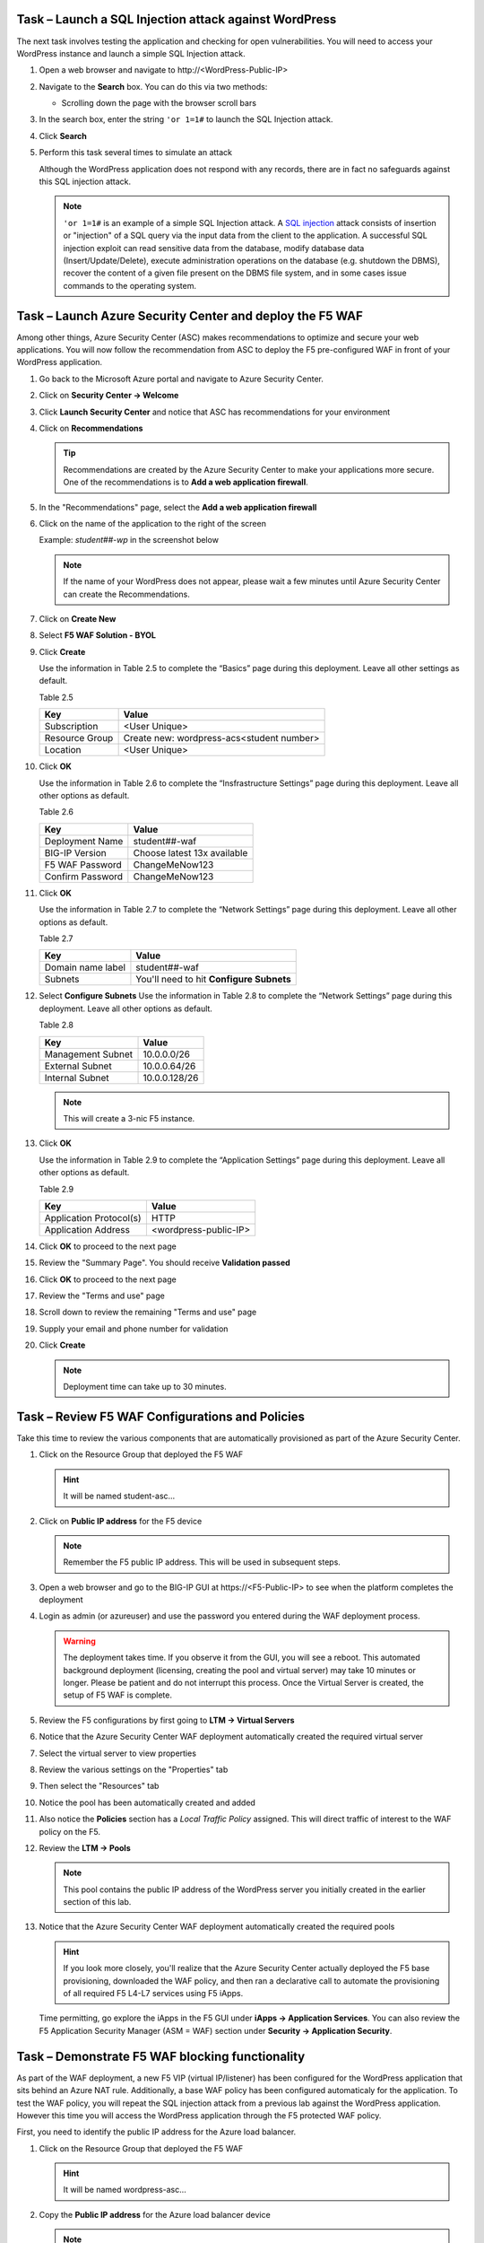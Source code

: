 Task – Launch a SQL Injection attack against WordPress
------------------------------------------------------

The next task involves testing the application and checking for open
vulnerabilities. You will need to access your WordPress instance and
launch a simple SQL Injection attack.

#. Open a web browser and navigate to \http://<WordPress-Public-IP>
#. Navigate to the **Search** box. You can do this via two methods:

   - Scrolling down the page with the browser scroll bars

   .. image:: /_static/image63.png
      :scale: 50 %

#. In the search box, enter the string ``'or 1=1#`` to launch the SQL
   Injection attack.

   .. image:: /_static/image63-1.png
      :scale: 50 %

#. Click **Search**
#. Perform this task several times to simulate an attack

   Although the WordPress application does not respond with any records,
   there are in fact no safeguards against this SQL injection attack.

   .. NOTE::
      ``'or 1=1#`` is an example of a simple SQL Injection attack. A
      \ `SQL injection <https://www.owasp.org/index.php/SQL_injection>`__
      attack consists of insertion or "injection" of a SQL query via the
      input data from the client to the application. A successful SQL
      injection exploit can read sensitive data from the database, modify
      database data (Insert/Update/Delete), execute administration
      operations on the database (e.g. shutdown the DBMS), recover the
      content of a given file present on the DBMS file system, and in
      some cases issue commands to the operating system.


Task – Launch Azure Security Center and deploy the F5 WAF
---------------------------------------------------------

Among other things, Azure Security Center (ASC) makes recommendations to
optimize and secure your web applications. You will now follow the
recommendation from ASC to deploy the F5 pre-configured WAF in front
of your WordPress application.

#. Go back to the Microsoft Azure portal and navigate to Azure Security
   Center.

   .. image:: /_static/image66.png
      :height: 300px

#. Click on **Security Center -> Welcome**
#. Click **Launch Security Center** and notice that ASC has recommendations
   for your environment

   .. image:: /_static/image67.png
      :scale: 50 %

#. Click on **Recommendations**

   .. Tip::
      Recommendations are created by the Azure Security Center to make your
      applications more secure. One of the recommendations is to
      **Add a web application firewall**.

#. In the "Recommendations" page, select the **Add a web application firewall**
#. Click on the name of the application to the right of the screen

   Example: *student##-wp* in the screenshot below

   .. image:: /_static/image68.png
      :scale: 50 %

   .. Note::
      If the name of your WordPress does not appear, please wait a few
      minutes until Azure Security Center can create the Recommendations.

#. Click on **Create New**

   .. image:: /_static/image69.png
      :height: 100px

#. Select **F5 WAF Solution - BYOL**

   .. image:: /_static/image70.png
      :height: 100px

#. Click **Create**

   Use the information in Table 2.5 to complete the “Basics” page
   during this deployment. Leave all other settings as default.

   Table 2.5

   +-----------------------+-------------------------------------------------+
   | Key                   | Value                                           |
   +=======================+=================================================+
   | Subscription          | <User Unique>                                   |
   +-----------------------+-------------------------------------------------+
   | Resource Group        | Create new: wordpress-acs<student number>       |
   +-----------------------+-------------------------------------------------+
   | Location              | <User Unique>                                   |
   +-----------------------+-------------------------------------------------+

   .. image:: /_static/lab02-waf02.png
      :height: 400px

#. Click **OK**

   Use the information in Table 2.6 to complete the “Insfrastructure Settings” page
   during this deployment. Leave all other options as default.

   Table 2.6

   +------------------------+-------------------------------------+
   | Key                    | Value                               |
   +========================+=====================================+
   | Deployment Name        | student##-waf                       |
   +------------------------+-------------------------------------+
   | BIG-IP Version         | Choose latest 13x available         |
   +------------------------+-------------------------------------+
   | F5 WAF Password        | ChangeMeNow123                      |
   +------------------------+-------------------------------------+
   | Confirm Password       | ChangeMeNow123                      |
   +------------------------+-------------------------------------+

   .. image:: /_static/lab02-waf03.png
      :height: 450px

#. Click **OK**

   Use the information in Table 2.7 to complete the “Network Settings” page
   during this deployment. Leave all other options as default.

   Table 2.7

   +------------------------+---------------------------------------------+
   | Key                    | Value                                       |
   +========================+=============================================+
   | Domain name label      | student##-waf                               |
   +------------------------+---------------------------------------------+
   | Subnets                | You'll need to hit **Configure Subnets**    |
   +------------------------+---------------------------------------------+

   .. image:: /_static/lab02-waf04.png
      :height: 450px

#. Select **Configure Subnets**
   Use the information in Table 2.8 to complete the “Network Settings” page
   during this deployment. Leave all other options as default.

   Table 2.8

   +------------------------+---------------------------------------------+
   | Key                    | Value                                       |
   +========================+=============================================+
   | Management Subnet      | 10.0.0.0/26                                 |
   +------------------------+---------------------------------------------+
   | External Subnet        | 10.0.0.64/26                                |
   +------------------------+---------------------------------------------+
   | Internal Subnet        | 10.0.0.128/26                               |
   +------------------------+---------------------------------------------+


   .. image:: /_static/lab02-waf05.png
      :height: 400px

   .. Note::
      This will create a 3-nic F5 instance.

#. Click **OK**

   Use the information in Table 2.9 to complete the “Application Settings” page
   during this deployment. Leave all other options as default.

   Table 2.9

   +----------------------------------------+----------------------------------------+
   | Key                                    | Value                                  |
   +========================================+========================================+
   | Application Protocol(s)                | HTTP                                   |
   +----------------------------------------+----------------------------------------+
   | Application Address                    | <wordpress-public-IP>                  |
   +----------------------------------------+----------------------------------------+

   .. image:: /_static/lab02-waf07.png
      :height: 500px

#. Click **OK** to proceed to the next page
#. Review the "Summary Page". You should receive **Validation passed**

   .. image:: /_static/lab02-waf08.png

#. Click **OK** to proceed to the next page
#. Review the "Terms and use" page

   .. image:: /_static/lab02-waf09-top.png

#. Scroll down to review the remaining "Terms and use" page
#. Supply your email and phone number for validation

   .. image:: /_static/lab02-waf09-bottom.png

#. Click **Create**

   .. Note::
      Deployment time can take up to 30 minutes.

Task – Review F5 WAF Configurations and Policies
------------------------------------------------

Take this time to review the various components that are automatically
provisioned as part of the Azure Security Center.

#. Click on the Resource Group that deployed the F5 WAF

   .. Hint::
      It will be named student-asc…

#. Click on **Public IP address** for the F5 device

   .. image:: /_static/lab02-waf10.png
      :height: 450px

   .. Note::
      Remember the F5 public IP address. This will be used in
      subsequent steps.

   .. image:: /_static/lab02-waf11.png
      :height: 200px

#. Open a web browser and go to the BIG-IP GUI at \https://<F5-Public-IP>
   to see when the platform completes the deployment
#. Login as admin (or azureuser) and use the password you entered during the WAF
   deployment process.

   .. image:: /_static/lab02-waf12.png
      :height: 300px

   .. WARNING::
      The deployment takes time. If you observe it from the GUI,
      you will see a reboot. This automated background deployment
      (licensing, creating the pool and virtual server) may take 10 minutes
      or longer. Please be patient and do not interrupt this process.
      Once the Virtual Server is created, the setup of F5 WAF is complete.

#. Review the F5 configurations by first going to **LTM -> Virtual Servers**

   .. image:: /_static/lab02-waf13.png

#. Notice that the Azure Security Center WAF deployment automatically created
   the required virtual server
#. Select the virtual server to view properties
#. Review the various settings on the "Properties" tab
#. Then select the "Resources" tab
#. Notice the pool has been automatically created and added
#. Also notice the **Policies** section has a *Local Traffic Policy* assigned.
   This will direct traffic of interest to the WAF policy on the F5.

   .. image:: /_static/lab02-waf14.png

#. Review the **LTM -> Pools**

   .. image:: /_static/lab02-waf15.png

   .. Note::
      This pool contains the public IP address of the WordPress server you initially
      created in the earlier section of this lab.

#. Notice that the Azure Security Center WAF deployment automatically created
   the required pools

   .. Hint::
      If you look more closely, you'll realize that the Azure Security Center actually
      deployed the F5 base provisioning, downloaded the WAF policy, and then ran a
      declarative call to automate the provisioning of all required F5 L4-L7 services
      using F5 iApps.

   Time permitting, go explore the iApps in the F5 GUI under **iApps -> Application Services**.
   You can also review the F5 Application Security Manager (ASM = WAF) section under
   **Security -> Application Security**.

Task – Demonstrate F5 WAF blocking functionality
------------------------------------------------

As part of the WAF deployment, a new F5 VIP (virtual IP/listener) has been
configured for the WordPress application that sits behind an Azure NAT rule.
Additionally, a base WAF policy has been configured automaticaly for
the application. To test the WAF policy, you will repeat the SQL injection
attack from a previous lab against the WordPress application. However this
time you will access the WordPress application through the F5 protected WAF policy.

First, you need to identify the public IP address for the Azure load balancer.

#. Click on the Resource Group that deployed the F5 WAF

   .. Hint::
      It will be named wordpress-asc…

   .. image:: /_static/lab02-waf16.png

#. Copy the **Public IP address** for the Azure load balancer device

   .. image:: /_static/lab02-waf17.png

   .. Note::
      Remember the Azure LB public IP address. This will be used in
      subsequent steps.

#. Open a web browser and go to \http://<azure-lb-public-ip>

   .. image:: /_static/lab02-waf18.png

   .. Note::
      The Azure NATs found within the Azure load balancer (ALB)
      control the NAT decisions. This allows proper traffic direction
      depending on if it is F5 management traffic or client/server traffic.

      If you want to explore the Azure load balancer NAT and load balancer
      rules, then stay on the Load Balancer page and review the various settings.
      Now would be a good time to raise hands for any questions.

   Let's proceed with an attack through the F5!

#. Navigate to the **Search** box. You can do this via two methods:

   - Scrolling down the page with the browser scroll bars
   - Or...

     - Click the **X** in the lower right corner of the screen
     - Close the **Manage** link
     - Click the arrow in bottom right corner of the screen

#. In the search box, enter the string ``'or 1=1#`` to launch the SQL
   Injection attack.

   .. image:: /_static/image63.png
      :scale: 50 %

#. Hit **Enter**
#. Perform this task several times to simulate an attack. Notice that the F5 BIG-IP WAF policy is now protecting the WordPress
   application from this SQL injection attack.

   .. image:: /_static/image80.png
      :scale: 50 %

#. Open another web browser and go to the BIG-IP GUI at
   \https://<F5-public-IP>
#. Go to **Security -> Event Logs -> Application -> Requests**

   .. image:: /_static/image81.png
      :scale: 50 %

#. Click on the line with the highest “Violation Rating” link
   to view full request information

   .. image:: /_static/image82.png
      :scale: 50 %

#. Click on **Attack signature detected** to see details

   .. image:: /_static/image83.png
      :scale: 50 %

   .. Note::
      The F5 WAF has successfully detected the SQL injection attack
      and protect the WordPress application.

Task – Finalize the WAF Deployment
----------------------------------

Now that you have successfully tested the path to WordPress through the
F5 BIG-IP, you need to finalize the WAF deployment. Currently access
still works direct to the WordPress application via public IP address
\http://<wordpress-public-IP> as demonstrated in Task 1 of this lab.
Finalizing the WAF deployment will eliminate the ability to access
the WordPress application directly. Access to the WordPress
application will only be available through the F5 BIG-IP.

#. Go back to the Microsoft Azure portal and navigate to Azure Security
   Center
#. Click on **Security Center -> Overview**

   .. image:: /_static/image85.png
      :scale: 50 %

#. Click **Recommendations**
#. Select **Finalize web application firewall setup**

   .. image:: /_static/image86.png
      :scale: 50 %

#. Click on the WordPress application

   .. image:: /_static/image87.png
      :scale: 50 %

#. You will be presented a message stating to complete the remaining tasks
   via the *Solutions Center*.

   .. image:: /_static/lab02-waf19.png

#. Click **OK**
#. Go back to Azure Security Center and select **Security solutions**

   .. image:: /_static/lab02-waf20.png

#. In the "Connected solutions", choose your WAF by selecting **View**
#. On the next screen, select your WAF instance and then choose **Finalize application protection**

   .. image:: /_static/lab02-waf21.png

#. On the "Finalize application protection" screen, select your WAF instance

   .. image:: /_static/lab02-waf22.png

#. Read the message and perform the necessary actions

   .. Hint::
      At this point, you need to take some type of action outside of Azure Security
      Center. In this case, you need to update the WordPress instance's network security
      group to restrict the inbound HTTP/HTTPS access to only the F5 (if doing single 1-nic)
      deployment or the Azure LB public IP (if doing multiple-nic deployment).

      Now is a good time to raise your hand with questions.

#. When done, refresh the **Security solutions** page again
#. Notice the health of the solution is now green

   .. image:: /_static/lab02-waf23.png

   .. Note::
      If the health status is still red, then please review the NSG linked to the WordPress
      instance. Come back to the Solutions center and finalize the WAF again.

      Also, after some time the solution will disappear once there is no more action to take.
      This is a good sign that the finalization tasks are complete.

#. Once all actions are perfomed (e.g. lock down NSG), then go back to Azure Security Center
#. View **Recommendations** again and notice that "Finalize application protection" for your
   WAF instance is marked as *Resolved*

   .. image:: /_static/lab02-waf24.png

#. Open a web browser and go to \http://<wordpress-public-IP>
#. Notice that the page no longer loads

   .. image:: /_static/image89.png
      :scale: 50 %

#. Sanity check...test access via the F5 WAF again and go to \http://<F5-public-IP>

   .. image:: /_static/image01-wordpress.png
      :scale: 50 %

   .. ATTENTION::
      Testing WordPress by going through the F5 should successfully load.
      Testing WordPress IP directly should fail.

Task – Lab 2 Teardown
---------------------

Please revoke BIG-IP license for reuse in next lab then delete lab resource group.

#. Revoke BIG-IP license for resuse in next lab.

   - From BIG-IP GUI select **System -> License** then select **revoke**.

#. Delete resource group **wordpress** and **wordpress-acs<student number>** created earlier in this lab.

   - From Azure Portal select **Resource Group**
   - Select **...** on right side of the resource group created earlier
   - Select **delete**.  You will be prompted to enter resource again for confirmation.

#. Enter resource group name when prompted for resource group to be deleted.

   .. image:: /_static/image56.gif
      :scale: 50 %

**This concludes Lab 2**
